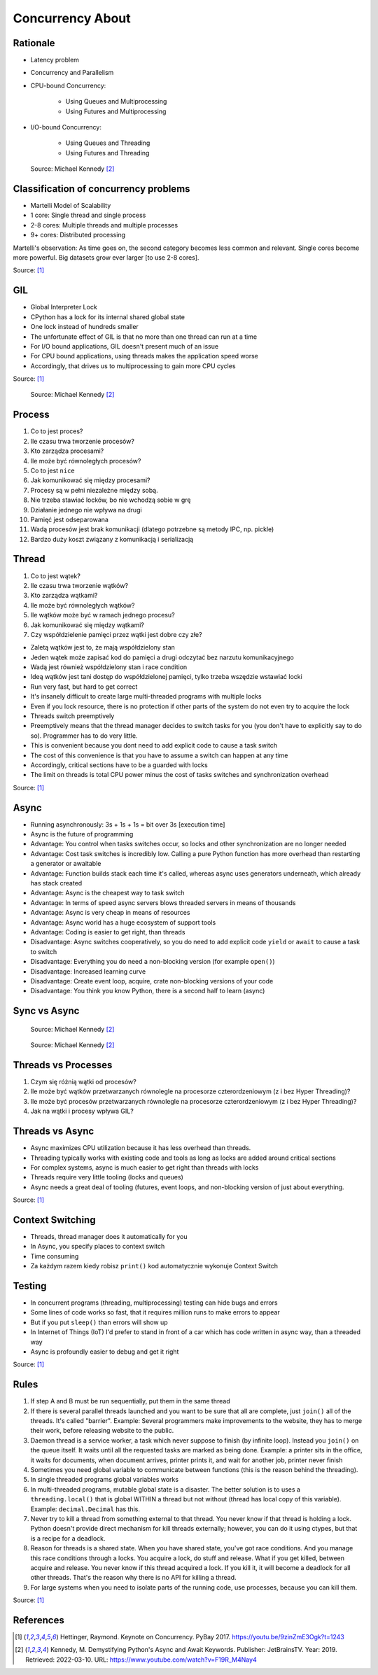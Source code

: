 Concurrency About
=================


Rationale
---------
* Latency problem
* Concurrency and Parallelism

* CPU-bound Concurrency:

    * Using Queues and Multiprocessing
    * Using Futures and Multiprocessing

* I/O-bound Concurrency:

    * Using Queues and Threading
    * Using Futures and Threading

.. figure:: img/concurrency-about-techniques.png

    Source: Michael Kennedy [#Kennedy2019]_


Classification of concurrency problems
--------------------------------------
* Martelli Model of Scalability
* 1 core: Single thread and single process
* 2-8 cores: Multiple threads and multiple processes
* 9+ cores: Distributed processing

Martelli's observation: As time goes on, the second category becomes less common and relevant.
Single cores become more powerful. Big datasets grow ever larger [to use 2-8 cores].

Source: [#Hettinger2017]_


GIL
---
* Global Interpreter Lock
* CPython has a lock for its internal shared global state
* One lock instead of hundreds smaller
* The unfortunate effect of GIL is that no more than one thread can run at a time
* For I/O bound applications, GIL doesn't present much of an issue
* For CPU bound applications, using threads makes the application speed worse
* Accordingly, that drives us to multiprocessing to gain more CPU cycles

Source: [#Hettinger2017]_

.. figure:: img/threading-gil.png

    Source: Michael Kennedy [#Kennedy2019]_


Process
-------
#. Co to jest proces?
#. Ile czasu trwa tworzenie procesów?
#. Kto zarządza procesami?
#. Ile może być równoległych procesów?
#. Co to jest ``nice``
#. Jak komunikować się między procesami?

#. Procesy są w pełni niezależne między sobą.
#. Nie trzeba stawiać locków, bo nie wchodzą sobie w grę
#. Działanie jednego nie wpływa na drugi
#. Pamięć jest odseparowana
#. Wadą procesów jest brak komunikacji (dlatego potrzebne są metody IPC, np. pickle)
#. Bardzo duży koszt związany z komunikacją i serializacją


Thread
------
#. Co to jest wątek?
#. Ile czasu trwa tworzenie wątków?
#. Kto zarządza wątkami?
#. Ile może być równoległych wątków?
#. Ile wątków może być w ramach jednego procesu?
#. Jak komunikować się między wątkami?
#. Czy współdzielenie pamięci przez wątki jest dobre czy złe?

* Zaletą wątków jest to, że mają współdzielony stan
* Jeden wątek może zapisać kod do pamięci a drugi odczytać bez narzutu komunikacyjnego
* Wadą jest również współdzielony stan i race condition
* Ideą wątków jest tani dostęp do współdzielonej pamięci, tylko trzeba wszędzie wstawiać locki
* Run very fast, but hard to get correct
* It's insanely difficult to create large multi-threaded programs with multiple locks
* Even if you lock resource, there is no protection if other parts of the system do not even try to acquire the lock
* Threads switch preemptively
* Preemptively means that the thread manager decides to switch tasks for you (you don't have to explicitly say to do so). Programmer has to do very little.
* This is convenient because you dont need to add explicit code to cause a task switch
* The cost of this convenience is that you have to assume a switch can happen at any time
* Accordingly, critical sections have to be a guarded with locks
* The limit on threads is total CPU power minus the cost of tasks switches and synchronization overhead

Source: [#Hettinger2017]_


Async
-----
* Running asynchronously: 3s + 1s + 1s = bit over 3s [execution time]
* Async is the future of programming

* Advantage: You control when tasks switches occur, so locks and other synchronization are no longer needed
* Advantage: Cost task switches is incredibly low. Calling a pure Python function has more overhead than restarting a generator or awaitable
* Advantage: Function builds stack each time it's called, whereas async uses generators underneath, which already has stack created
* Advantage: Async is the cheapest way to task switch
* Advantage: In terms of speed async servers blows threaded servers in means of thousands
* Advantage: Async is very cheap in means of resources
* Advantage: Async world has a huge ecosystem of support tools
* Advantage: Coding is easier to get right, than threads

* Disadvantage: Async switches cooperatively, so you do need to add explicit code ``yield`` or ``await`` to cause a task to switch
* Disadvantage: Everything you do need a non-blocking version (for example ``open()``)
* Disadvantage: Increased learning curve
* Disadvantage: Create event loop, acquire, crate non-blocking versions of your code
* Disadvantage: You think you know Python, there is a second half to learn (async)


Sync vs Async
-------------
.. figure:: img/asyncio-sequence-sync.png

    Source: Michael Kennedy [#Kennedy2019]_

.. figure:: img/asyncio-sequence-async.png

    Source: Michael Kennedy [#Kennedy2019]_


Threads vs Processes
--------------------
#. Czym się różnią wątki od procesów?
#. Ile może być wątków przetwarzanych równolegle na procesorze czterordzeniowym (z i bez Hyper Threading)?
#. Ile może być procesów przetwarzanych równolegle na procesorze czterordzeniowym (z i bez Hyper Threading)?
#. Jak na wątki i procesy wpływa GIL?


Threads vs Async
----------------
* Async maximizes CPU utilization because it has less overhead than threads.
* Threading typically works with existing code and tools as long as locks are added around critical sections
* For complex systems, async is much easier to get right than threads with locks
* Threads require very little tooling (locks and queues)
* Async needs a great deal of tooling (futures, event loops, and non-blocking version of just about everything.

Source: [#Hettinger2017]_


Context Switching
-----------------
* Threads, thread manager does it automatically for you
* In Async, you specify places to context switch
* Time consuming
* Za każdym razem kiedy robisz ``print()`` kod automatycznie wykonuje Context Switch


Testing
-------
* In concurrent programs (threading, multiprocessing) testing can hide bugs and errors
* Some lines of code works so fast, that it requires million runs to make errors to appear
* But if you put ``sleep()`` than errors will show up
* In Internet of Things (IoT) I'd prefer to stand in front of a car which has code written in async way, than a threaded way
* Async is profoundly easier to debug and get it right

Source: [#Hettinger2017]_


Rules
-----
#. If step A and B must be run sequentially, put them in the same thread
#. If there is several parallel threads launched and you want to be sure that all are complete, just ``join()`` all of the threads. It's called "barrier". Example: Several programmers make improvements to the website, they has to merge their work, before releasing website to the public.
#. Daemon thread is a service worker, a task which never suppose to finish (by infinite loop). Instead you ``join()`` on the queue itself. It waits until all the requested tasks are marked as being done. Example: a printer sits in the office, it waits for documents, when document arrives, printer prints it, and wait for another job, printer never finish
#. Sometimes you need global variable to communicate between functions (this is the reason behind the threading).
#. In single threaded programs global variables works
#. In multi-threaded programs, mutable global state is a disaster. The better solution is to uses a ``threading.local()`` that is global WITHIN a thread but not without (thread has local copy of this variable). Example: ``decimal.Decimal`` has this.
#. Never try to kill a thread from something external to that thread. You never know if that thread is holding a lock. Python doesn't provide direct mechanism for kill threads externally; however, you can do it using ctypes, but that is a recipe for a deadlock.
#. Reason for threads is a shared state. When you have shared state, you've got race conditions. And you manage this race conditions through a locks. You acquire a lock, do stuff and release. What if you get killed, between acquire and release. You never know if this thread acquired a lock. If you kill it, it will become a deadlock for all other threads. That's the reason why there is no API for killing a thread.
#. For large systems when you need to isolate parts of the running code, use processes, because you can kill them.

Source: [#Hettinger2017]_


References
----------
.. [#Hettinger2017] Hettinger, Raymond. Keynote on Concurrency. PyBay 2017. https://youtu.be/9zinZmE3Ogk?t=1243

.. [#Kennedy2019] Kennedy, M. Demystifying Python's Async and Await Keywords. Publisher: JetBrainsTV. Year: 2019. Retrieved: 2022-03-10. URL: https://www.youtube.com/watch?v=F19R_M4Nay4
